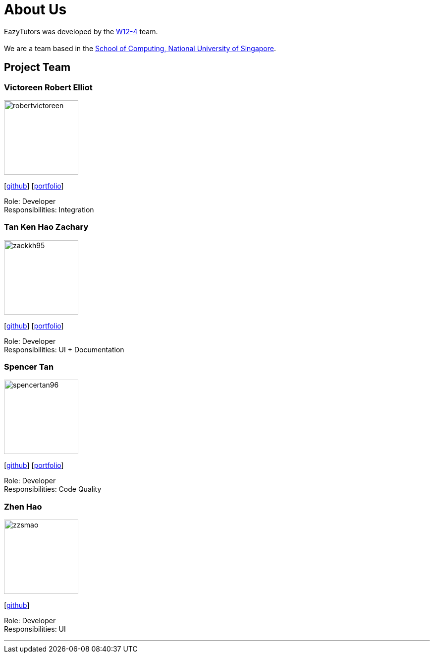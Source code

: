 = About Us
:site-section: AboutUs
:relfileprefix: team/
:imagesDir: images
:stylesDir: stylesheets

EazyTutors was developed by the https://W12-4.github.io/docs/Team.html[W12-4] team. +
{empty} +
We are a team based in the http://www.comp.nus.edu.sg[School of Computing, National University of Singapore].

== Project Team

=== Victoreen Robert Elliot
image::robertvictoreen.png[width="150", align="left"]
{empty}[https://github.com/robertvictoreen[github]] [<<robertvictoreen#, portfolio>>]

Role: Developer +
Responsibilities: Integration

=== Tan Ken Hao Zachary
image::zackkh95.png[width="150", align="left"]
{empty}[https://github.com/Zackkh95[github]] [<<zackkh95#,portfolio>>]

Role: Developer +
Responsibilities: UI + Documentation

=== Spencer Tan
image::spencertan96.png[width="150", align="left"]
{empty}[https://github.com/spencertan96[github]] [<<spencertan96#, portfolio>>]

Role: Developer +
Responsibilities: Code Quality

=== Zhen Hao

image::zzsmao.png[width="150", align="left"]
{empty}[http://github.com/zzsmao[github]]

Role: Developer +
Responsibilities: UI




'''
